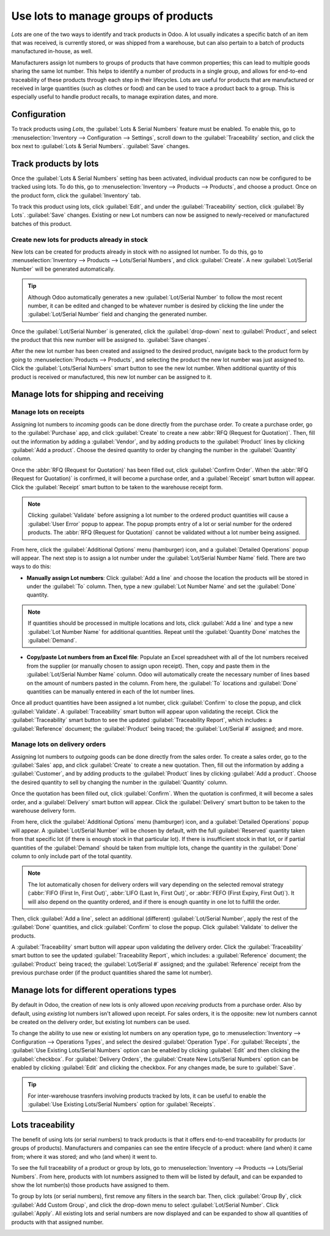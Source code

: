 =====================================
Use lots to manage groups of products
=====================================

*Lots* are one of the two ways to identify and track products in Odoo. A lot usually indicates a
specific batch of an item that was received, is currently stored, or was shipped from a warehouse,
but can also pertain to a batch of products manufactured in-house, as well.

Manufacturers assign lot numbers to groups of products that have common properties; this can lead
to multiple goods sharing the same lot number. This helps to identify a number of products in a
single group, and allows for end-to-end traceability of these products through each step in their
lifecycles. Lots are useful for products that are manufactured or received in large quantities
(such as clothes or food) and can be used to trace a product back to a group. This is especially
useful to handle product recalls, to manage expiration dates, and more.

.. seealso::
    - :doc:`serial_numbers`

Configuration
=============

To track products using *Lots*, the :guilabel:`Lots & Serial Numbers` feature must be enabled. To
enable this, go to :menuselection:`Inventory --> Configuration --> Settings`, scroll down to the
:guilabel:`Traceability` section, and click the box next to :guilabel:`Lots & Serial Numbers`.
:guilabel:`Save` changes.

.. image:: lots/lots-enabled-lots-setting.png
   :align: center
   :alt: Enabled lots and serial numbers feature in inventory settings.

Track products by lots
======================

Once the :guilabel:`Lots & Serial Numbers` setting has been activated, individual products can now
be configured to be tracked using lots. To do this, go to :menuselection:`Inventory --> Products
--> Products`, and choose a product. Once on the product form, click the :guilabel:`Inventory` tab.

To track this product using lots, click :guilabel:`Edit`, and under the :guilabel:`Traceability`
section, click :guilabel:`By Lots`. :guilabel:`Save` changes. Existing or new Lot numbers can now
be assigned to newly-received or manufactured batches of this product.

.. image:: lots/lots-tracking-product-form.png
   :align: center
   :alt: Enabled tracking by lots feature on product form.

Create new lots for products already in stock
---------------------------------------------

New lots can be created for products already in stock with no assigned lot number. To do this, go
to :menuselection:`Inventory --> Products --> Lots/Serial Numbers`, and click :guilabel:`Create`. A
new :guilabel:`Lot/Serial Number` will be generated automatically.

.. tip::
    Although Odoo automatically generates a new :guilabel:`Lot/Serial Number` to follow the most
    recent number, it can be edited and changed to be whatever number is desired by clicking the
    line under the :guilabel:`Lot/Serial Number` field and changing the generated number.

Once the :guilabel:`Lot/Serial Number` is generated, click the :guilabel:`drop-down` next to
:guilabel:`Product`, and select the product that this new number will be assigned to.
:guilabel:`Save changes`.

.. image:: lots/lots-new-lot-number.png
   :align: center
   :alt: New lot number creation form with assigned product.

After the new lot number has been created and assigned to the desired product, navigate back to the
product form by going to :menuselection:`Products --> Products`, and selecting the product the new
lot number was just assigned to. Click the :guilabel:`Lots/Serial Numbers` smart button to see the
new lot number. When additional quantity of this product is received or manufactured, this new lot
number can be assigned to it.

Manage lots for shipping and receiving
======================================

Manage lots on receipts
-----------------------

Assigning lot numbers to *incoming* goods can be done directly from the purchase order. To create a
purchase order, go to the :guilabel:`Purchase` app, and click :guilabel:`Create` to create a new
:abbr:`RFQ (Request for Quotation)`. Then, fill out the information by adding a :guilabel:`Vendor`,
and by adding products to the :guilabel:`Product` lines by clicking :guilabel:`Add a product`.
Choose the desired quantity to order by changing the number in the :guilabel:`Quantity` column.

Once the :abbr:`RFQ (Request for Quotation)` has been filled out, click :guilabel:`Confirm Order`.
When the :abbr:`RFQ (Request for Quotation)` is confirmed, it will become a purchase order, and a
:guilabel:`Receipt` smart button will appear. Click the :guilabel:`Receipt` smart button to be
taken to the warehouse receipt form.

.. note::
    Clicking :guilabel:`Validate` before assigning a lot number to the ordered product quantities
    will cause a :guilabel:`User Error` popup to appear. The popup prompts entry of a
    lot or serial number for the ordered products. The :abbr:`RFQ (Request for Quotation)` cannot
    be validated without a lot number being assigned.

.. image:: lots/lots-user-error-popup.png
   :align: center
   :alt: Add lot/serial number user error popup.

From here, click the :guilabel:`Additional Options` menu (hamburger) icon, and a
:guilabel:`Detailed Operations` popup will appear. The next step is to assign a lot number under
the :guilabel:`Lot/Serial Number Name` field. There are two ways to do this:

- **Manually assign Lot numbers**: Click :guilabel:`Add a line` and choose the location the
  products will be stored in under the :guilabel:`To` column. Then, type a new
  :guilabel:`Lot Number Name` and set the :guilabel:`Done` quantity.

.. image:: lots/lots-assign-lot-number-popup.png
   :align: center
   :alt: Assign lot number detailed operations popup.

.. note::
    If quantities should be processed in multiple locations
    and lots, click :guilabel:`Add a line` and type a new :guilabel:`Lot Number Name` for
    additional quantities. Repeat until the :guilabel:`Quantity Done` matches the
    :guilabel:`Demand`.

- **Copy/paste Lot numbers from an Excel file**: Populate an Excel spreadsheet with all of the lot
  numbers received from the supplier (or manually chosen to assign upon receipt). Then, copy and
  paste them in the :guilabel:`Lot/Serial Number Name` column. Odoo will automatically create the
  necessary number of lines based on the amount of numbers pasted in the column. From here, the
  :guilabel:`To` locations and :guilabel:`Done` quantities can be manually entered in each of the
  lot number lines.

.. image:: lots/lots-excel-spreadsheet.png
   :align: center
   :alt: List of lot numbers copied on excel spreadsheet.

Once all product quantities have been assigned a lot number, click :guilabel:`Confirm` to close the
popup, and click :guilabel:`Validate`. A :guilabel:`Traceability` smart button will appear upon
validating the receipt. Click the :guilabel:`Traceability` smart button to see the updated
:guilabel:`Traceability Report`, which includes: a :guilabel:`Reference` document; the
:guilabel:`Product` being traced; the :guilabel:`Lot/Serial #` assigned; and more.

Manage lots on delivery orders
------------------------------

Assigning lot numbers to *outgoing* goods can be done directly from the sales order. To create a
sales order, go to the :guilabel:`Sales` app, and click :guilabel:`Create` to create a new
quotation. Then, fill out the information by adding a :guilabel:`Customer`, and by adding products
to the :guilabel:`Product` lines by clicking :guilabel:`Add a product`. Choose the desired quantity
to sell by changing the number in the :guilabel:`Quantity` column.

Once the quotation has been filled out, click :guilabel:`Confirm`. When the quotation is confirmed,
it will become a sales order, and a :guilabel:`Delivery` smart button will appear. Click the
:guilabel:`Delivery` smart button to be taken to the warehouse delivery form.

From here, click the :guilabel:`Additional Options` menu (hamburger) icon, and a
:guilabel:`Detailed Operations` popup will appear. A :guilabel:`Lot/Serial Number` will be chosen
by default, with the full :guilabel:`Reserved` quantity taken from that specific lot (if there is
enough stock in that particular lot). If there is insufficient stock in that lot, or if partial
quantities of the :guilabel:`Demand` should be taken from multiple lots, change the quantity in the
:guilabel:`Done` column to only include part of the total quantity.

.. note::
    The lot automatically chosen for delivery orders will vary depending on the selected removal
    strategy (:abbr:`FIFO (First In, First Out)`, :abbr:`LIFO (Last In, First Out)`, or
    :abbr:`FEFO (First Expiry, First Out)`). It will also depend on the quantity ordered, and if
    there is enough quantity in one lot to fulfill the order.

Then, click :guilabel:`Add a line`, select an additional (different) :guilabel:`Lot/Serial Number`,
apply the rest of the :guilabel:`Done` quantities, and click :guilabel:`Confirm` to close the
popup. Click :guilabel:`Validate` to deliver the products.

.. image:: lots/lots-detailed-operations-popup.png
   :align: center
   :alt: Detailed operations popup for source lot number on sales order.

A :guilabel:`Traceability` smart button will appear upon validating the delivery order. Click the
:guilabel:`Traceability` smart button to see the updated :guilabel:`Traceability Report`, which
includes: a :guilabel:`Reference` document; the :guilabel:`Product` being traced; the
:guilabel:`Lot/Serial #` assigned; and the :guilabel:`Reference` receipt from the previous purchase
order (if the product quantities shared the same lot number).

Manage lots for different operations types
==========================================

By default in Odoo, the creation of new lots is only allowed upon *receiving* products from a
purchase order. Also by default, using *existing* lot numbers isn't allowed upon receipt. For sales
orders, it is the opposite: new lot numbers cannot be created on the delivery order, but existing
lot numbers can be used.

To change the ability to use new or existing lot numbers on any operation type, go to
:menuselection:`Inventory --> Configuration --> Operations Types`, and select the desired
:guilabel:`Operation Type`. For :guilabel:`Receipts`, the
:guilabel:`Use Existing Lots/Serial Numbers` option can be enabled by clicking :guilabel:`Edit` and
then clicking the :guilabel:`checkbox`. For :guilabel:`Delivery Orders`, the
:guilabel:`Create New Lots/Serial Numbers` option can be enabled by clicking :guilabel:`Edit` and
clicking the checkbox. For any changes made, be sure to :guilabel:`Save`.

.. image:: lots/lots-operations-type-form.png
   :align: center
   :alt: Enabled traceability setting on operations type form.

.. tip::
    For inter-warehouse trasnfers involving products tracked by lots, it can be useful to enable
    the :guilabel:`Use Existing Lots/Serial Numbers` option for :guilabel:`Receipts`.

Lots traceability
=================

The benefit of using lots (or serial numbers) to track products is that it offers end-to-end
traceability for products (or groups of products). Manufacturers and companies can see the
entire lifecycle of a product: where (and when) it came from; where it was stored; and who (and
when) it went to.

To see the full traceability of a product or group by lots, go to :menuselection:`Inventory -->
Products --> Lots/Serial Numbers`. From here, products with lot numbers assigned to them will be
listed by default, and can be expanded to show the lot number(s) those products have assigned to
them.

To group by lots (or serial numbers), first remove any filters in the search bar. Then, click
:guilabel:`Group By`, click :guilabel:`Add Custom Group`, and click the drop-down menu to select
:guilabel:`Lot/Serial Number`. Click :guilabel:`Apply`. All existing lots and serial numbers are
now displayed and can be expanded to show all quantities of products with that assigned number.

.. image:: lots/lots-traceability-report.png
   :align: center
   :alt: Lots and serial numbers traceability report.

.. seealso::
    - :doc:`differences`
